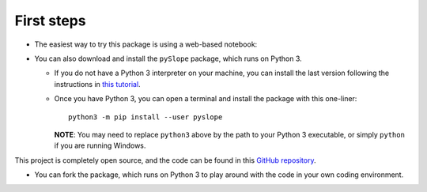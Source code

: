 .. _installation:

===========
First steps
===========

* The easiest way to try this package is using a web-based notebook:

|colab|

.. |colab| image:: https://mybinder.org/badge_logo.svg
   :target: https://mybinder.org/v2/gh/JesseBonanno/pySlope/main?filepath=pySlope%2Fexamples%2Freadme_example.ipynb


* You can also download and install the ``pySlope`` package, which runs on Python 3.

  * If you do not have a Python 3 interpreter on your machine, you can install the last version following the instructions in `this tutorial <https://realpython.com/installing-python/>`_.
  * Once you have Python 3, you can open a terminal and install the package with this one-liner::

      python3 -m pip install --user pyslope

    **NOTE**: You may need to replace ``python3`` above by the path to your Python 3 executable, or simply ``python`` if you are running Windows.

This project is completely open source, and the code can be found in this `GitHub repository
<https://github.com/JesseBonanno/IndeterminateBeam/>`_.

* You can fork the package, which runs on Python 3 to play around with the code in your own coding environment.